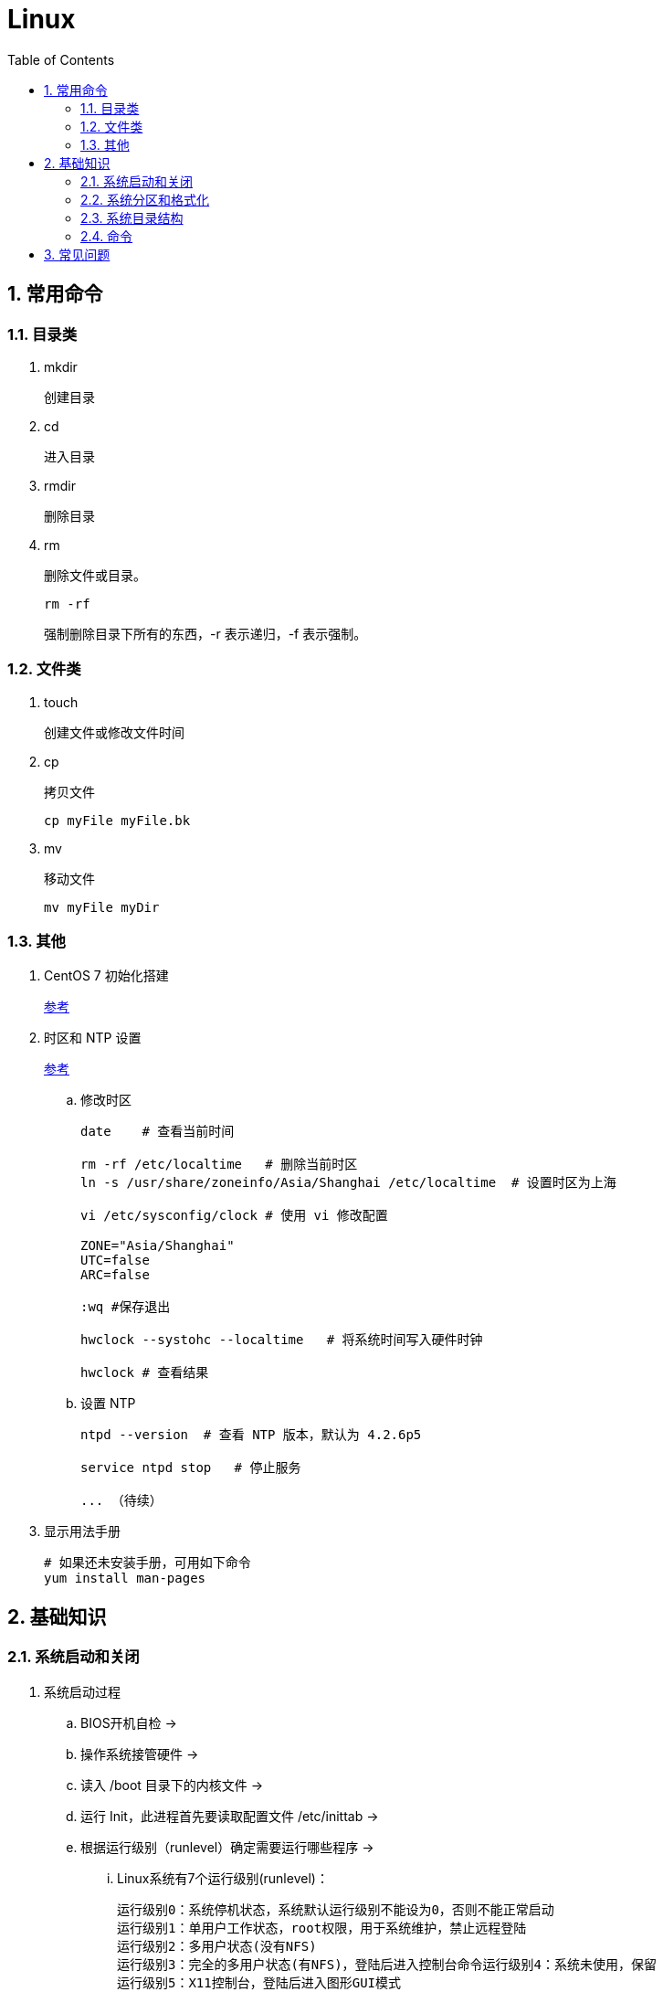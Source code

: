 = Linux
:icons:
:toc:
:numbered:

== 常用命令

=== 目录类

. mkdir
+
创建目录

. cd
+
进入目录

. rmdir
+
删除目录

. rm
+
删除文件或目录。
+
----
rm -rf
----
+
强制删除目录下所有的东西，-r 表示递归，-f 表示强制。

=== 文件类

. touch
+
创建文件或修改文件时间

. cp
+
拷贝文件
+
----
cp myFile myFile.bk
----

. mv
+
移动文件
+
----
mv myFile myDir
----

=== 其他

. CentOS 7 初始化搭建
+
http://www.vultr.com/docs/initial-setup-of-a-centos-7-server[参考]

. 时区和 NTP 设置
+
http://www.vultr.com/docs/setup-timezone-and-ntp-on-centos-6[参考]

.. 修改时区
+
----
date    # 查看当前时间

rm -rf /etc/localtime   # 删除当前时区
ln -s /usr/share/zoneinfo/Asia/Shanghai /etc/localtime  # 设置时区为上海

vi /etc/sysconfig/clock # 使用 vi 修改配置

ZONE="Asia/Shanghai"
UTC=false
ARC=false

:wq #保存退出

hwclock --systohc --localtime   # 将系统时间写入硬件时钟

hwclock # 查看结果
----

.. 设置 NTP
+
----
ntpd --version  # 查看 NTP 版本，默认为 4.2.6p5

service ntpd stop   # 停止服务

... （待续）

----

. 显示用法手册
+
----
# 如果还未安装手册，可用如下命令
yum install man-pages
----

== 基础知识

=== 系统启动和关闭

. 系统启动过程
.. BIOS开机自检 →
.. 操作系统接管硬件 →
.. 读入 /boot 目录下的内核文件 →
.. 运行 Init，此进程首先要读取配置文件 /etc/inittab →

.. 根据运行级别（runlevel）确定需要运行哪些程序 →
... Linux系统有7个运行级别(runlevel)：
+
----
运行级别0：系统停机状态，系统默认运行级别不能设为0，否则不能正常启动
运行级别1：单用户工作状态，root权限，用于系统维护，禁止远程登陆
运行级别2：多用户状态(没有NFS)
运行级别3：完全的多用户状态(有NFS)，登陆后进入控制台命令运行级别4：系统未使用，保留
运行级别5：X11控制台，登陆后进入图形GUI模式
运行级别6：系统正常关闭并重启，默认运行级别不能设为6，否则不能正常启动
----

.. 系统初始化（/etc/rc.d/init.d/） →

.. 建立终端，用户登录系统 →

... 用户登录方式一般有三种：
.... 命令行登录
.... ssh登录
.... 图形界面登录

.. Login Shell

... 图形模式与文字模式的切换方式
.... Linux预设提供了六个命令窗口终端机。
.... 默认登录的是第一个窗口，也就是tty1，这个六个窗口分别为tty1,tty2 … tty6，可以按下Ctrl + Alt + F1 ~ F6 来切换。
.... 如果安装了图形界面，默认情况是进入图形界面，此时你就可以按Ctrl + Alt + F1 ~ F6来进入其中一个命令窗口界面。
.... 当你进入命令窗口界面后再返回图形界面只要按下Ctrl + Alt + F7 。
.... 如果用的是 vmware 虚拟机，命令窗口切换的快捷键为 Alt + Space + F1~F6. 如果在图形界面下请按Alt + Shift + Ctrl + F1~F6 切换。

. 系统关机
+
正确的关机流程为：sync > shutdown > reboot > halt
+
----
sync 将数据由内存同步到硬盘中。

shutdown –h 10 ‘This server will shutdown after 10 mins’ 这个命令会显示消息在登陆用户的当前屏幕中。

Shutdown –h now 立刻关机

Shutdown –h 20:25 系统会在今天20:25关机

Shutdown –h +10 十分钟后关机

Shutdown –r now 系统立刻重启

Shutdown –r +10 系统十分钟后重启

reboot 重启，等同于 shutdown –r now

halt 关闭系统，等同于shutdown –h now 和 poweroff
----

=== 系统分区和格式化

. 分区类型

.. 主分区
+
最多只能有4个。

.. 扩展分区
... 最多只能有1个。
... 主分区+扩展分区，最多有4个。
... 不能写入数据，只能包含逻辑分区。

.. 逻辑分区
+
逻辑分区号从5开始（即使扩展分区3和4没有使用）

. 格式化

. 分区（硬件）设备文件名
+
[options="autowidth"]
|===
|硬件 |设备文件名
|IDE硬盘 |/dev/hd[a-d]
|SCSI/SATA/USB硬盘 |/dev/sd[a-p]
|光驱 |/dev/cdrom 或 /dev/hdc
|软盘 |/dev/fd[0-1]
|打印机（25针） |/dev/lp[0-2]
|打印机（USB） |/dev/usb/lp[0-15]
|鼠标 |/dev/mouse
|===
+
举例：
+
----
/dev/hda1   （表示IDE硬盘a的第1个分区）
----

. 挂载
+
挂载点（目录，类似于Windows中的盘符）

.. 必须分区
... / （根分区）
... swap分区 （交换分区）
.... 内存在4G以内，则分配2倍内存大小
.... 内存超过4G，则分配内存同等大小
.... 做实验不超过2GB即可

.. 推荐分区
... /boot （启动分区，200MB）

=== 系统目录结构

. 登录系统后，输入 ls 命令可以查看目录结构：

.. /bin
+
bin是Binary的缩写, 这个目录存放着最经常使用的命令。

.. /boot
+
这里存放的是启动Linux时使用的一些核心文件，包括一些连接文件以及镜像文件。

.. /dev
+
dev是Device(设备)的缩写, 该目录下存放的是Linux的外部设备，在Linux中访问设备的方式和访问文件的方式是相同的。

.. /etc
+
这个目录用来存放所有的系统管理所需要的配置文件和子目录。

.. /home
+
用户的主目录，在Linux中，每个用户都有一个自己的目录，一般该目录名是以用户的账号命名的。

.. /lib
+
这个目录里存放着系统最基本的动态连接共享库，其作用类似于Windows里的DLL文件。几乎所有的应用程序都需要用到这些共享库。

.. /lost+found
+
这个目录一般情况下是空的，当系统非法关机后，这里就存放了一些文件。

.. /media
+
linux系统会自动识别一些设备，例如U盘、光驱等等，当识别后，linux会把识别的设备挂载到这个目录下。

.. /mnt
+
系统提供该目录是为了让用户临时挂载别的文件系统的，我们可以将光驱挂载在/mnt/上，然后进入该目录就可以查看光驱里的内容了。

.. /opt
+
这是给主机额外安装软件所摆放的目录。比如你安装一个ORACLE数据库则就可以放到这个目录下。默认是空的。

.. /proc
+
这个目录是一个虚拟的目录，它是系统内存的映射，我们可以通过直接访问这个目录来获取系统信息。
这个目录的内容不在硬盘上而是在内存里，我们也可以直接修改里面的某些文件，比如可以通过下面的命令来屏蔽主机的ping命令，使别人无法ping你的机器：
+
----
echo 1 > /proc/sys/net/ipv4/icmp_echo_ignore_all
----

.. /root
+
该目录为系统管理员，也称作超级权限者的用户主目录。

.. /sbin
+
s就是Super User的意思，这里存放的是系统管理员使用的系统管理程序。

.. /selinux
+
这个目录是Redhat/CentOS所特有的目录，Selinux是一个安全机制，类似于windows的防火墙，但是这套机制比较复杂，这个目录就是存放selinux相关的文件的。

.. /srv
+
该目录存放一些服务启动之后需要提取的数据。

.. /sys

... 这是linux2.6内核的一个很大的变化。该目录下安装了2.6内核中新出现的一个文件系统 sysfs 。
... sysfs文件系统集成了下面3种文件系统的信息：针对进程信息的proc文件系统、针对设备的devfs文件系统以及针对伪终端的devpts文件系统。
... 该文件系统是内核设备树的一个直观反映。
... 当一个内核对象被创建的时候，对应的文件和目录也在内核对象子系统中被创建。

.. /tmp
+
这个目录是用来存放一些临时文件的。

.. /usr
+
这是一个非常重要的目录，用户的很多应用程序和文件都放在这个目录下，类似于windows下的program files目录。

.. /usr/bin
+
系统用户使用的应用程序。

.. /usr/sbin
+
超级用户使用的比较高级的管理程序和系统守护程序。

.. /usr/src
+
内核源代码默认的放置目录。

.. /var
+
这个目录中存放着在不断扩充着的东西，我们习惯将那些经常被修改的目录放在这个目录下。包括各种日志文件。

=== 命令

. 命令格式
+
----
命令 [选项] [参数]
----
.. 个别命令不遵循此格式
.. 有多个选项时，可以写在一起
.. 简化选项和完整选项
... -a 等于 --all

. ls
+
ls [选项] [文件或目录]

.. 选项：
... -a  显示所有文件，包含隐藏文件

... -l  显示详细信息
+
----
[root@localhost ~]# ls
anaconda-ks.cfg
[root@localhost ~]# ls -l
总用量 4
-rw-------. 1 root root 1326 5月   9 07:27 anaconda-ks.cfg
----
+
[NOTE]
====
. 一共10位
. 第1位的“-”：表示文件类型（-文件，d目录，l软链接文件）
. 后9位分3组，每3位为1组，分别代表：u所有者，g所属组，o其他人 （权限表示为：r读，w写，x执行）
====

... -d  查看目录属性
... -h  人性化显示文件大小
... -i  显示inode


== 常见问题

. 虚拟机环境安装完成后，如何自动启动网络并获取IP？

.. Red Hat
... 使用命令 setup 打开配置工具，选择网络配置，设定IP、子网掩码、DNS服务器等信息。
... 使用如下命令重启网络服务：
+
----
service network restart
----

.. CentOS 6
... 虚拟机网络适配器使用桥接模式（自动）
... 使用命令 ifconfig 查看网络配置，如果有 eth0 ，试试用如下命令打开网卡：
+
----
ifup eth0
----
... 或者使用如下命令手工编辑配置文件，将 ONBOOT=no 改为 ONBOOT=yes 。
+
----
vi /etc/sysconfig/network-scripts/ifcfg-eth0

:q      // 不保存退出vi
:wq     // 保存退出
----
... 重启网络服务

.. CentOS 7
... 虚拟机网络适配器使用NAT模式
... eth0 对应变成了 ens33，使用如下命令编辑配置文件，将 ONBOOT=no 改为 ONBOOT=yes 。
+
----
vi /etc/sysconfig/network-scripts/ifcfg-ens33
----
... 重启网络服务

. 命令行窗口的命令提示符有什么含义？
+
----
[root@localhost ~]#
----
.. root：当前登录用户
.. localhost：主机名
.. ~：当前所在目录（家目录）
.. #：超级用户的提示符（普通用户的提示符是 $）



